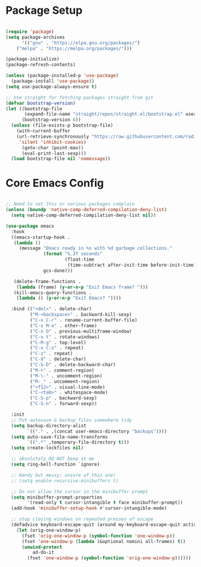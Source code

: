 * Package Setup
#+begin_src emacs-lisp

(require 'package)
(setq package-archives
      '(("gnu" . "https://elpa.gnu.org/packages/")
	("melpa" . "https://melpa.org/packages/")))

(package-initialize)
(package-refresh-contents)

(unless (package-installed-p 'use-package)
  (package-install 'use-package))
(setq use-package-always-ensure t)

;; Use straight for fetching packages straight from git
(defvar bootstrap-version)
(let ((bootstrap-file
       (expand-file-name "straight/repos/straight.el/bootstrap.el" user-emacs-directory))
      (bootstrap-version 6))
  (unless (file-exists-p bootstrap-file)
    (with-current-buffer
	(url-retrieve-synchronously "https://raw.githubusercontent.com/radian-software/straight.el/develop/install.el"
	 'silent 'inhibit-cookies)
      (goto-char (point-max))
      (eval-print-last-sexp)))
  (load bootstrap-file nil 'nomessage))

#+end_src

* Core Emacs Config
#+begin_src emacs-lisp

;; Need to set this or various packages complain
(unless (boundp 'native-comp-deferred-compilation-deny-list)
  (setq native-comp-deferred-compilation-deny-list nil))

(use-package emacs
  :hook
  ((emacs-startup-hook .
   (lambda ()
     (message "Emacs ready in %s with %d garbage collections."
              (format "%.2f seconds"
                      (float-time
                       (time-subtract after-init-time before-init-time)))
              gcs-done)))

   (delete-frame-functions .
    (lambda (frame) (y-or-n-p "Exit Emacs frame? ")))
   (kill-emacs-query-functions .
    (lambda () (y-or-n-p "Exit Emacs? "))))
  
  :bind (("<del>" . delete-char)
         ("M-<backspace>" . backward-kill-sexp)
         ("C-x C-r" . rename-current-buffer-file)
         ("C-x M-o" . other-frame)
         ("C-x O" . previous-multiframe-window)
         ("C-x t" . rotate-windows)
         ("C-M-g" . top-level)
         ("C-x C-z" . repeat)
         ("C-z" . repeat)
         ("C-d" . delete-char)
         ("C-S-D" . delete-backward-char)
         ("M-+" . comment-region)
         ("M-\-" . uncomment-region)
         ("M-_" . uncomment-region)
         ("<f12>" . visual-line-mode)
         ("C-<tab>" . whitespace-mode)
         ("C-S-p" . backward-sexp)
         ("C-S-n" . forward-sexp))

  :init
  ;; Put autosave & backup files somewhere tidy
  (setq backup-directory-alist
        `(("." . ,(concat user-emacs-directory "backups"))))
  (setq auto-save-file-name-transforms
        `((".*" ,temporary-file-directory t)))
  (setq create-lockfiles nil)

  ;; absolutely DO NOT beep at me
  (setq ring-bell-function `ignore)
  
  ;; Handy but messy; unsure of this one!
  ;; (setq enable-recursive-minibuffers t)

  ;; Do not allow the cursor in the minibuffer prompt
  (setq minibuffer-prompt-properties
        '(read-only t cursor-intangible t face minibuffer-prompt))
  (add-hook 'minibuffer-setup-hook #'cursor-intangible-mode)

  ;; stop closing windows on repeated presses of escape
  (defadvice keyboard-escape-quit (around my-keyboard-escape-quit activate)
    (let (orig-one-window-p)
      (fset 'orig-one-window-p (symbol-function 'one-window-p))
      (fset 'one-window-p (lambda (&optional nomini all-frames) t))
      (unwind-protect
          ad-do-it
        (fset 'one-window-p (symbol-function 'orig-one-window-p))))))

#+end_src
